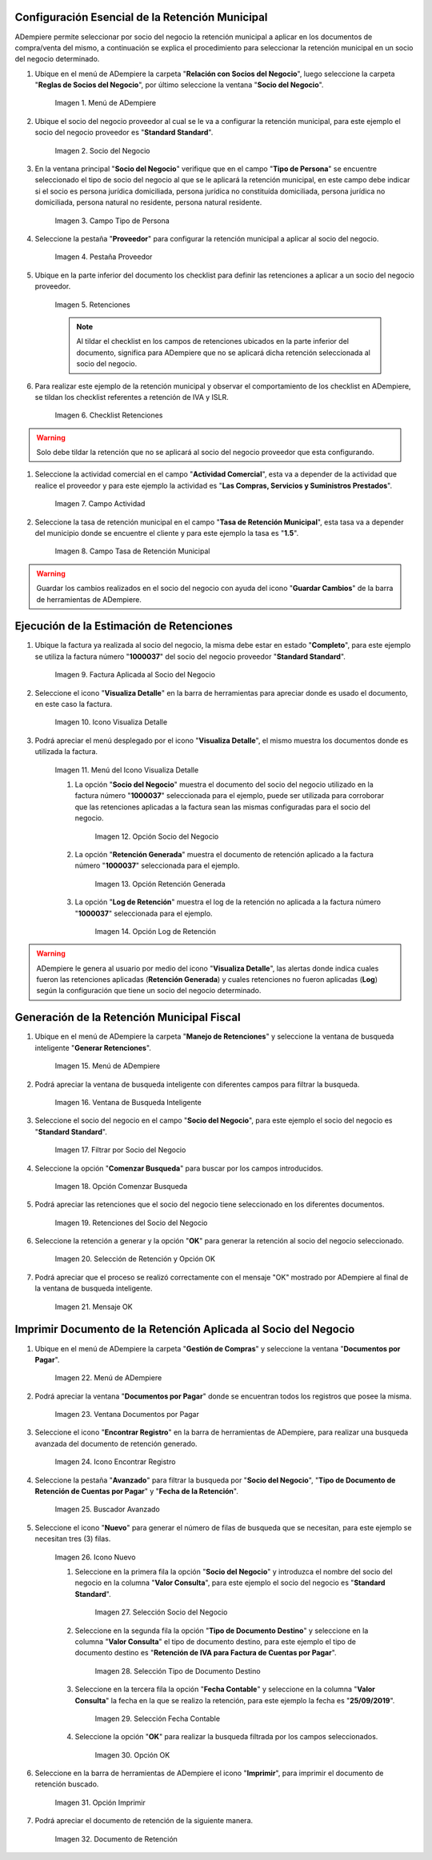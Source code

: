.. |Menú de ADempiere 1| image:: resources/menu.png 
.. |Socio del Negocio| image:: resources/socio.png 
.. |Campo Tipo de Persona| image:: resources/tipoperso.png 
.. |Pestaña Proveedor| image:: resources/proveedor.png 
.. |Retenciones| image:: resources/retenciones.png 
.. |Checklist Retenciones| image:: resources/check.png 
.. |Campo Actividad| image:: resources/actividad.png 
.. |Campo Tasa de Retención Municipal| image:: resources/tasa.png 
.. |Factura Aplicada al Socio del Negocio| image:: resources/factura.png 
.. |Icono Visualiza Detalle| image:: resources/iconovisu.png 
.. |Menú del Icono Visualiza Detalle| image:: resources/submenu.png 
.. |Opción Socio del Negocio| image:: resources/menusocio.png 
.. |Opción Retención Generada| image:: resources/retencion.png 
.. |Opción Log de Retención| image:: resources/log.png 
.. |Menú de ADempiere 2| image:: resources/menugenerar.png 
.. |Ventana de Busqueda Inteligente| image:: resources/ventana.png 
.. |Filtrar por Socio del Negocio| image:: resources/selecsocio.png 
.. |Opción Comenzar Busqueda| image:: resources/opcioncomenzar.png 
.. |Retenciones del Socio del Negocio| image:: resources/socioretenciones.png 
.. |Selección de Retención y Opción OK| image:: resources/ok.png 
.. |Mensaje OK| image:: resources/final.png 
.. |Menú de ADempiere 3| image:: resources/menudoc.png 
.. |Ventana Documentos por Pagar| image:: resources/ventanadoc.png 
.. |Icono Encontrar Registro| image:: resources/iconobuscar.png 
.. |Buscador Avanzado| image:: resources/buscador.png 
.. |Icono Nuevo| image:: resources/nuevo.png 
.. |Selección Socio del Negocio| image:: resources/nomsocio.png 
.. |Selección Tipo de Documento Destino| image:: resources/selectipodoc.png 
.. |Selección Fecha Contable| image:: resources/selecfecha.png 
.. |Opción OK| image:: resources/selecok.png 
.. |Opción Imprimir| image:: resources/opcionimp.png 
.. |Documento de Retención| image:: resources/reporte.png 

.. _documento/retención-municipal:

**Configuración Esencial de la Retención Municipal**
====================================================

ADempiere permite seleccionar por socio del negocio la retención municipal a aplicar en los documentos de compra/venta del mismo, a continuación se explica el procedimiento para seleccionar la retención municipal en un socio del negocio determinado.

#. Ubique en el menú de ADempiere la carpeta "**Relación con Socios del Negocio**", luego seleccione la carpeta "**Reglas de Socios del Negocio**", por último seleccione la ventana "**Socio del Negocio**".

      |Menú de ADempiere 1|

      Imagen 1. Menú de ADempiere

#. Ubique el socio del negocio proveedor al cual se le va a configurar la retención municipal, para este ejemplo el socio del negocio proveedor es "**Standard Standard**".

      |Socio del Negocio|

      Imagen 2. Socio del Negocio

#. En la ventana principal "**Socio del Negocio**" verifique que en el campo "**Tipo de Persona**" se encuentre seleccionado el tipo de socio del negocio al que se le aplicará la retención municipal, en este campo debe indicar si el socio es persona jurídica domiciliada, persona jurídica no constituída domiciliada, persona jurídica no domiciliada, persona natural no residente, persona natural residente. 

      |Campo Tipo de Persona|

      Imagen 3. Campo Tipo de Persona

#. Seleccione la pestaña "**Proveedor**" para configurar la retención municipal a aplicar al socio del negocio.

      |Pestaña Proveedor|

      Imagen 4. Pestaña Proveedor

#. Ubique en la parte inferior del documento los checklist para definir las retenciones a aplicar a un socio del negocio proveedor.

      |Retenciones|

      Imagen 5. Retenciones

      .. note::

            Al tildar el checklist en los campos de retenciones ubicados en la parte inferior del documento, significa para ADempiere que no se aplicará dicha retención seleccionada al socio del negocio.

#. Para realizar este ejemplo de la retención municipal y observar el comportamiento de los checklist en ADempiere, se tildan los checklist referentes a retención de IVA y ISLR.

      |Checklist Retenciones|

      Imagen 6. Checklist Retenciones

.. warning::

      Solo debe tildar la retención que no se aplicará al socio del negocio proveedor que esta configurando.

#. Seleccione la actividad comercial en el campo "**Actividad Comercial**", esta va a depender de la actividad que realice el proveedor y para este ejemplo la actividad es "**Las Compras, Servicios y Suministros Prestados**".

      |Campo Actividad|

      Imagen 7. Campo Actividad

#. Seleccione la tasa de retención municipal en el campo "**Tasa de Retención Municipal**", esta tasa va a depender del municipio donde se encuentre el cliente y para este ejemplo la tasa es "**1.5**".

      |Campo Tasa de Retención Municipal|

      Imagen 8. Campo Tasa de Retención Municipal

.. warning::

      Guardar los cambios realizados en el socio del negocio con ayuda del icono "**Guardar Cambios**" de la barra de herramientas de ADempiere.

**Ejecución de la Estimación de Retenciones**
=============================================

#. Ubique la factura ya realizada al socio del negocio, la misma debe estar en estado "**Completo**", para este ejemplo se utiliza la factura número "**1000037**" del socio del negocio proveedor "**Standard Standard**".

      |Factura Aplicada al Socio del Negocio|

      Imagen 9. Factura Aplicada al Socio del Negocio

#. Seleccione el icono "**Visualiza Detalle**" en la barra de herramientas para apreciar donde es usado el documento, en este caso la factura.

      |Icono Visualiza Detalle| 

      Imagen 10. Icono Visualiza Detalle

#. Podrá apreciar el menú desplegado por el icono "**Visualiza Detalle**", el mismo muestra los documentos donde es utilizada la factura.

      |Menú del Icono Visualiza Detalle|

      Imagen 11. Menú del Icono Visualiza Detalle

      #. La opción "**Socio del Negocio**" muestra el documento del socio del negocio utilizado en la factura número "**1000037**" seleccionada para el ejemplo, puede ser utilizada para corroborar que las retenciones aplicadas a la factura sean las mismas configuradas para el socio del negocio.

            |Opción Socio del Negocio|

            Imagen 12. Opción Socio del Negocio
    
      #. La opción "**Retención Generada**" muestra el documento de retención aplicado a la factura número "**1000037**" seleccionada para el ejemplo.

            |Opción Retención Generada| 

            Imagen 13. Opción Retención Generada

      #. La opción "**Log de Retención**" muestra el log de la retención no aplicada a la factura número "**1000037**" seleccionada para el ejemplo.

            |Opción Log de Retención|

            Imagen 14. Opción Log de Retención

.. warning::

      ADempiere le genera al usuario por medio del icono "**Visualiza Detalle**", las alertas donde indica cuales fueron las retenciones aplicadas (**Retención Generada**) y cuales retenciones no fueron aplicadas (**Log**) según la configuración que tiene un socio del negocio determinado.

**Generación de la Retención Municipal Fiscal**
===============================================

#. Ubique en el menú de ADempiere la carpeta "**Manejo de Retenciones**" y seleccione la ventana de busqueda inteligente "**Generar Retenciones**".

      |Menú de ADempiere 2| 
    
      Imagen 15. Menú de ADempiere

#. Podrá apreciar la ventana de busqueda inteligente con diferentes campos para filtrar la busqueda.

      |Ventana de Busqueda Inteligente| 
    
      Imagen 16. Ventana de Busqueda Inteligente

#. Seleccione el socio del negocio en el campo "**Socio del Negocio**", para este ejemplo el socio del negocio es "**Standard Standard**".

      |Filtrar por Socio del Negocio| 

      Imagen 17. Filtrar por Socio del Negocio

#. Seleccione la opción "**Comenzar Busqueda**" para buscar por los campos introducidos.

      |Opción Comenzar Busqueda| 

      Imagen 18. Opción Comenzar Busqueda

#. Podrá apreciar las retenciones que el socio del negocio tiene seleccionado en los diferentes documentos.

      |Retenciones del Socio del Negocio| 

      Imagen 19. Retenciones del Socio del Negocio

#. Seleccione la retención a generar y la opción "**OK**" para generar la retención al socio del negocio seleccionado.

      |Selección de Retención y Opción OK| 

      Imagen 20. Selección de Retención y Opción OK

#. Podrá apreciar que el proceso se realizó correctamente con el mensaje "OK" mostrado por ADempiere al final de la ventana de busqueda inteligente.

      |Mensaje OK|

      Imagen 21. Mensaje OK

**Imprimir Documento de la Retención Aplicada al Socio del Negocio**
====================================================================

#. Ubique en el menú de ADempiere la carpeta "**Gestión de Compras**" y seleccione la ventana "**Documentos por Pagar**".

      |Menú de ADempiere 3| 

      Imagen 22. Menú de ADempiere

#. Podrá apreciar la ventana "**Documentos por Pagar**" donde se encuentran todos los registros que posee la misma.

      |Ventana Documentos por Pagar|

      Imagen 23. Ventana Documentos por Pagar

#. Seleccione el icono "**Encontrar Registro**" en la barra de herramientas de ADempiere, para realizar una busqueda avanzada del documento de retención generado.

      |Icono Encontrar Registro| 

      Imagen 24. Icono Encontrar Registro

#. Seleccione la pestaña "**Avanzado**" para filtrar la busqueda por "**Socio del Negocio**", "**Tipo de Documento de Retención de Cuentas por Pagar**" y "**Fecha de la Retención**".

      |Buscador Avanzado|

      Imagen 25. Buscador Avanzado

#. Seleccione el icono "**Nuevo**" para generar el número de filas de busqueda que se necesitan, para este ejemplo se necesitan tres (3) filas.

      |Icono Nuevo|

      Imagen 26. Icono Nuevo

      #. Seleccione en la primera fila la opción "**Socio del Negocio**" y introduzca el nombre del socio del negocio en la columna "**Valor Consulta**", para este ejemplo el socio del negocio es "**Standard Standard**".

            |Selección Socio del Negocio|
        
            Imagen 27. Selección Socio del Negocio

      #. Seleccione en la segunda fila la opción "**Tipo de Documento Destino**" y seleccione en la columna "**Valor Consulta**" el tipo de documento destino, para este ejemplo el tipo de documento destino es "**Retención de IVA para Factura de Cuentas por Pagar**".

            |Selección Tipo de Documento Destino| 
        
            Imagen 28. Selección Tipo de Documento Destino

      #. Seleccione en la tercera fila la opción "**Fecha Contable**" y seleccione en la columna "**Valor Consulta**" la fecha en la que se realizo la retención, para este ejemplo la fecha es "**25/09/2019**".
    
            |Selección Fecha Contable| 
        
            Imagen 29. Selección Fecha Contable

      #. Seleccione la opción "**OK**" para realizar la busqueda filtrada por los campos seleccionados.

            |Opción OK|
        
            Imagen 30. Opción OK

#. Seleccione en la barra de herramientas de ADempiere el icono "**Imprimir**", para imprimir el documento de retención buscado.

      |Opción Imprimir|
    
      Imagen 31. Opción Imprimir

#. Podrá apreciar el documento de retención de la siguiente manera.

      |Documento de Retención| 
      
      Imagen 32. Documento de Retención
